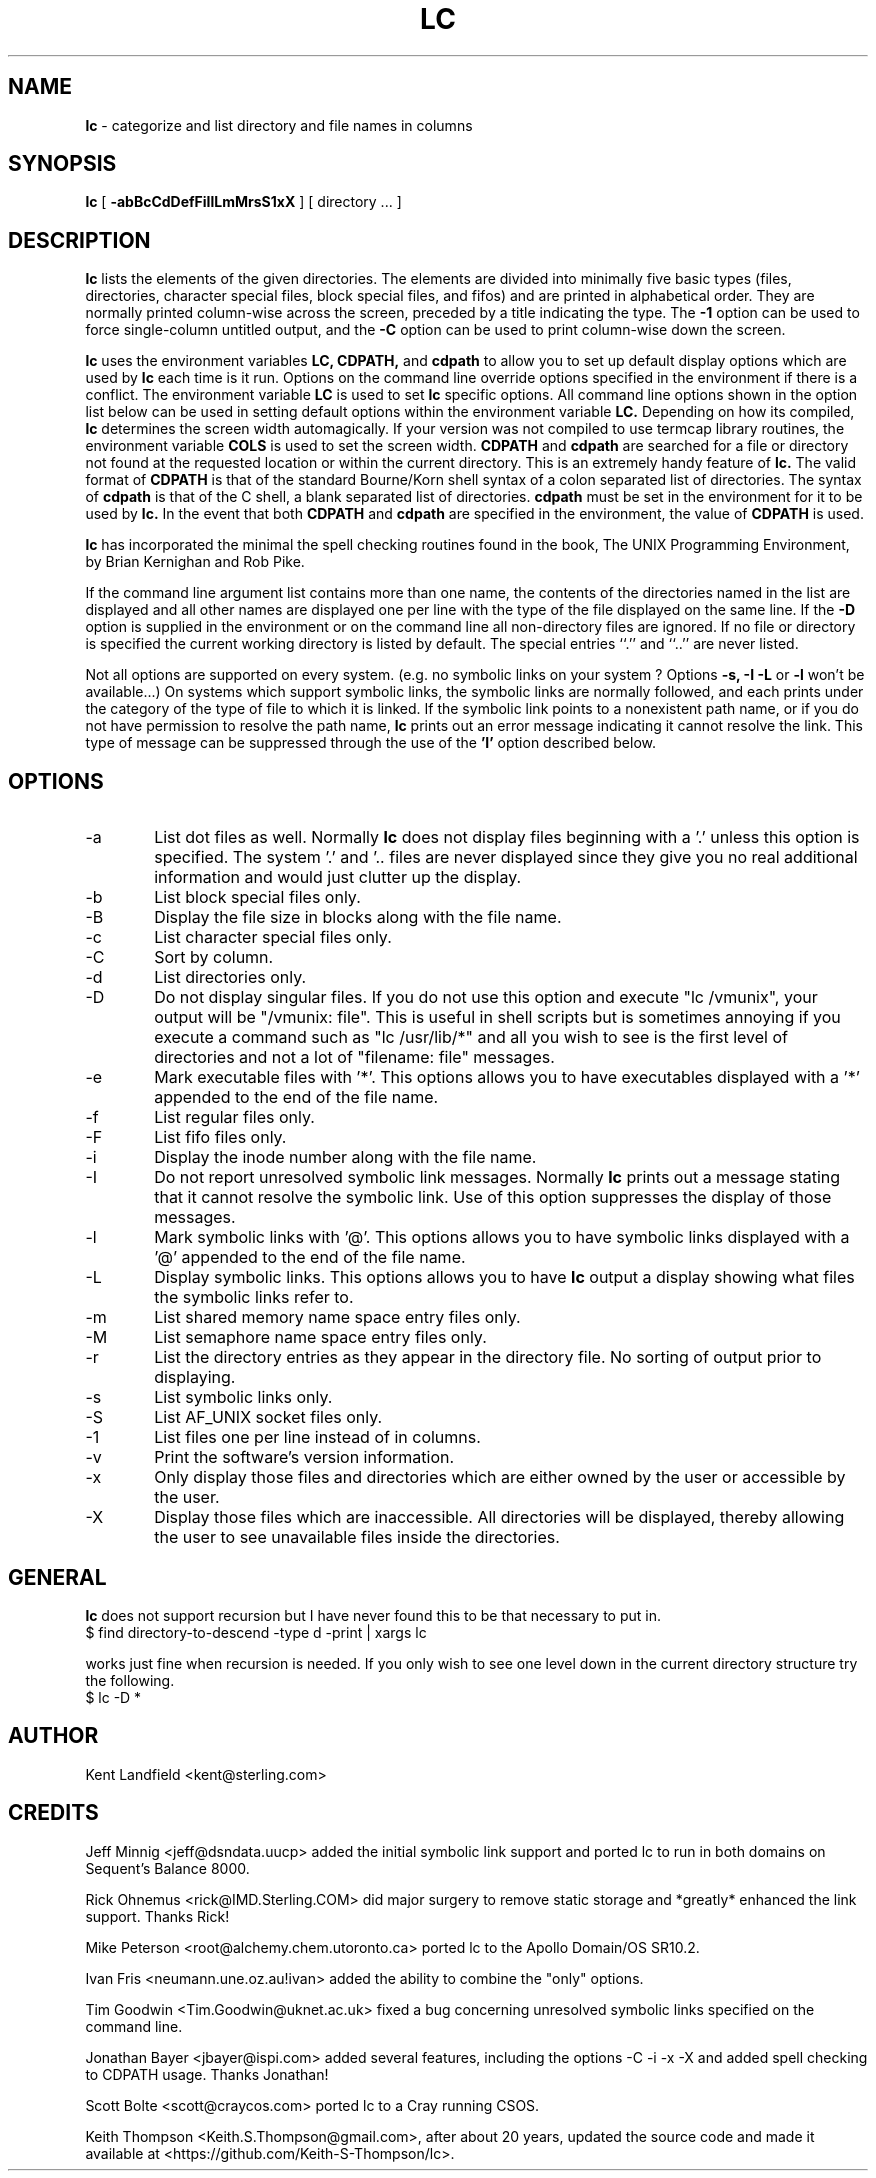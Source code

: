 .\" @(#)lc.1	1.10 10/18/92 Kent Landfield;
.TH LC 1 "Usenet Source"
.SH NAME
.B lc 
\- categorize and list directory and file names in columns
.SH SYNOPSIS
.B lc
[
.B \-abBcCdDefFiIlLmMrsS1xX
]
[ directory ... ]
.SH DESCRIPTION
.B lc
lists the elements of the given directories.  The elements are
divided into minimally five basic types (files, directories, 
character special files, block special files, and fifos) and 
are printed in alphabetical order.  They are normally printed 
column-wise across the screen, preceded by a title indicating
the type. The
.B \-1
option can be used to force single-column untitled output, and the
.B \-C
option can be used to print column-wise down the screen.
.PP
.B lc
uses the environment variables
.B LC,
.B CDPATH,
and
.B cdpath
to allow you to set up default display options which are used by
.B lc
each time is it run. Options on the command line override
options specified in the environment if there is a conflict. The
environment variable 
.B LC
is used to set 
.B lc
specific options. All command line options shown in the option list 
below can be used in setting default options within the environment 
variable 
.B LC.
Depending on how its compiled,
.B lc
determines the screen width automagically.  If your version was not compiled to use 
termcap library routines, the environment variable
.B COLS 
is used to set the screen width.  
.B CDPATH
and
.B cdpath 
are searched for a file or directory not found at the requested location or
within the current directory. This is an extremely handy feature of 
.B lc.
The valid format of 
.B CDPATH
is that of the standard Bourne/Korn shell syntax of a colon separated list of 
directories.  The syntax of 
.B cdpath
is that of the C shell, a blank separated list of directories.
.B cdpath 
must be set in the environment for it to be used by
.B lc.
In the event that both 
.B CDPATH
and 
.B cdpath 
are specified in the environment, the value of 
.B CDPATH 
is used.
.PP
.B lc 
has incorporated the minimal the spell checking routines found in the book,
The UNIX Programming Environment, by Brian Kernighan and Rob Pike.  
.PP
If the command line argument list contains more than one name, the 
contents of the directories named in the list are displayed and all 
other names are displayed one per line with the type of the file 
displayed on the same line. If the 
.B -D 
option is supplied in the environment or on the command line all 
non-directory files are ignored.  If no file or directory is specified the 
current working directory is listed by default.  The special entries
``.'' and ``..'' are never listed.
.PP
Not all options are supported on every system. (e.g. no symbolic links
on your system ? Options 
.B -s, -I -L
or 
.B -l
won't be available...) On systems which support symbolic links, 
the symbolic links are normally followed, and each prints under 
the category of the type of file to which it is linked.  If the 
symbolic link points to a nonexistent path name, or if you do not 
have permission to resolve the path name,
.B lc
prints out an error message indicating it cannot resolve the link.
This type of message can be suppressed through the use of the 
.B 'I'
option described below.
.SH OPTIONS
.IP "-a" 6
List dot files as well. Normally 
.B lc 
does not display files beginning with a '.' unless this option is 
specified. The system '.' and '.. files are never displayed since
they give you no real additional information and would just clutter
up the display.
.IP "-b"
List block special files only.
.IP "-B"
Display the file size in blocks along with the file name.
.IP "-c"
List character special files only.
.IP "-C"
Sort by column.
.IP "-d"
List directories only.
.IP "-D"
Do not display singular files. If you do not use this option and
execute "lc /vmunix", your output will be "/vmunix: file". This is 
useful in shell scripts but is sometimes annoying if you execute
a command such as "lc /usr/lib/*" and all you wish to see is the
first level of directories and not a lot of "filename: file" messages.
.IP "-e"
Mark executable files with '*'. This options allows you to have executables
displayed with a '*' appended to the end of the file name.
.IP "-f"
List regular files only.
.IP "-F"
List fifo files only.
.IP "-i"
Display the inode number along with the file name.
.IP "-I"
Do not report unresolved symbolic link messages. Normally
.B lc
prints out a message stating that it cannot resolve the symbolic link.
Use of this option suppresses the display of those messages.
.IP "-l"
Mark symbolic links with '@'. This options allows you to have symbolic
links displayed with a '@' appended to the end of the file name.
.IP "-L"
Display symbolic links. This options allows you to have 
.B lc
output a display showing what files the symbolic links refer to.
.IP "-m"
List shared memory name space entry files only.
.IP "-M"
List semaphore name space entry files only.
.IP "-r"
List the directory entries as they appear in the directory file. No 
sorting of output prior to displaying.
.IP "-s"
List symbolic links only.
.IP "-S"
List AF_UNIX socket files only.
.IP "-1"
List files one per line instead of in columns.
.IP "-v"
Print the software's version information.
.IP "-x"
Only display those files and directories which are either owned by the user or
accessible by the user.
.IP "-X"
Display those files which are inaccessible.  All directories will be
displayed, thereby allowing the user to see unavailable files inside the
directories.
.SH GENERAL
.PP
.B lc
does not support recursion but I have never found this to
be that necessary to put in. 
.IP "$ find directory-to-descend -type d -print | xargs lc"
.PP
works just fine when recursion is needed.  If you only wish to 
see one level down in the current directory structure try the following.
.IP "$ lc -D *"
.SH AUTHOR
Kent Landfield <kent@sterling.com>
.SH CREDITS
.nr
Jeff Minnig <jeff@dsndata.uucp> added the initial symbolic link support and
ported lc to run in both domains on Sequent's Balance 8000.
.PP
Rick Ohnemus <rick@IMD.Sterling.COM> did major surgery to remove static 
storage and *greatly* enhanced the link support. Thanks Rick!
.PP
Mike Peterson <root@alchemy.chem.utoronto.ca> ported lc to the Apollo Domain/OS SR10.2.
.PP
Ivan Fris <neumann.une.oz.au!ivan> added the ability to combine the "only" options.
.PP
Tim Goodwin <Tim.Goodwin@uknet.ac.uk> fixed a bug concerning unresolved 
symbolic links specified on the command line. 
.PP
Jonathan Bayer <jbayer@ispi.com> added several features, including the 
options -C -i -x -X and added spell checking to CDPATH usage.  Thanks Jonathan!
.PP
Scott Bolte <scott@craycos.com> ported lc to a Cray running CSOS. 
.PP
Keith Thompson <Keith.S.Thompson@gmail.com>, after about 20 years, updated
the source code and made it available at <https://github.com/Keith-S-Thompson/lc>.
